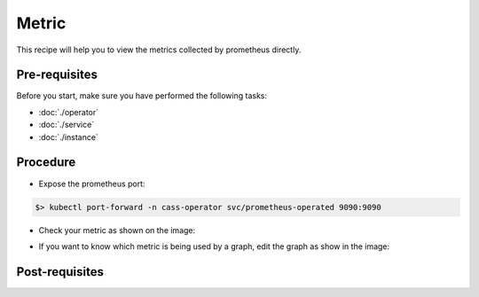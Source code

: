 Metric
======
This recipe will help you to view the metrics collected by prometheus directly.

Pre-requisites
--------------
Before you start, make sure you have performed the following tasks:

* :doc:`./operator`
* :doc:`./service`
* :doc:`./instance`

Procedure
---------
* Expose the prometheus port:

.. code-block:: shell

   $> kubectl port-forward -n cass-operator svc/prometheus-operated 9090:9090

* Check your metric as shown on the image:

.. image:: ../../images/prometheus.png
  :alt: Promeetheus query a single metric

* If you want to know which metric is being used by a graph, edit the graph as show in the image:

.. image:: ../../images/grafana.png
  :alt: Promeetheus query a single metric

Post-requisites
---------------
